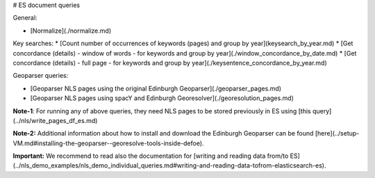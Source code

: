 # ES document queries

General:

* [Normalize](./normalize.md) 

Key searches:
* [Count number of occurrences of keywords (pages) and group by year](keysearch_by_year.md)
* [Get concordance (details) - window of words - for keywords and group by year](./window_concordance_by_date.md)
* [Get concordance (details) - full page - for keywords and group by year](./keysentence_concordance_by_year.md)

Geoparser queries:

* [Geoparser NLS pages using the original Edinburgh Geoparser](./geoparser_pages.md)
* [Geoparser NLS pages using spacY and Edinburgh Georesolver](./georesolution_pages.md)

**Note-1**: For running any of above queries, they need NLS pages to be stored previously in ES using [this query](../nls/write_pages_df_es.md)

**Note-2:** Additional information about how to install and download the Edinburgh Geoparser can be found [here](../setup-VM.md#installing-the-geoparser--georesolve-tools-inside-defoe).


**Important:** We recommend to read also the documentation for [writing and reading data from/to ES](../nls_demo_examples/nls_demo_individual_queries.md#writing-and-reading-data-tofrom-elasticsearch-es).
